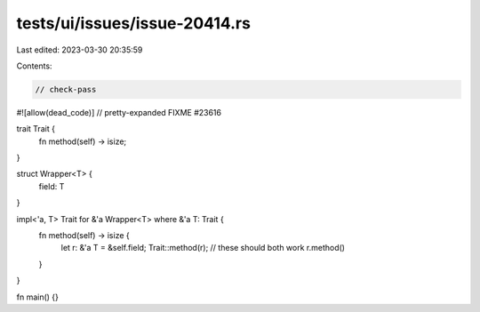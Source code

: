 tests/ui/issues/issue-20414.rs
==============================

Last edited: 2023-03-30 20:35:59

Contents:

.. code-block:: rs

    // check-pass
#![allow(dead_code)]
// pretty-expanded FIXME #23616

trait Trait {
        fn method(self) -> isize;
}

struct Wrapper<T> {
        field: T
}

impl<'a, T> Trait for &'a Wrapper<T> where &'a T: Trait {
    fn method(self) -> isize {
        let r: &'a T = &self.field;
        Trait::method(r); // these should both work
        r.method()
    }
}

fn main() {}


